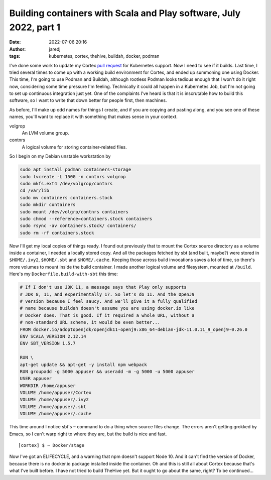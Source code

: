 Building containers with Scala and Play software, July 2022, part 1
###################################################################
:date: 2022-07-06 20:16
:author: jaredj
:tags: kubernetes, cortex, thehive, buildah, docker, podman

I've done some work to update my Cortex `pull request
<https://github.com/TheHive-Project/Cortex/pull/349>`_ for Kubernetes
support. Now I need to see if it builds. Last time, I tried several
times to come up with a working build environment for Cortex, and
ended up summoning one using Docker. This time, I'm going to use
Podman and Buildah, although rootless Podman looks tedious enough that
I won't do it right now, considering some time pressure I'm
feeling. Technically it could all happen in a Kubernetes Job, but I'm
not going to set up continuous integration just yet. One of the
complaints I've heard is that it is inscrutable how to build this
software, so I want to write that down better for people first, then
machines.

As before, I'll make up odd names for things I create, and if you are
copying and pasting along, and you see one of these names, you'll want
to replace it with something that makes sense in your context.

volgrop
    An LVM volume group.
contnrs
    A logical volume for storing container-related files.

So I begin on my Debian unstable workstation by

.. code:: sh

    sudo apt install podman containers-storage
    sudo lvcreate -L 150G -n contnrs volgrop
    sudo mkfs.ext4 /dev/volgrop/contnrs
    cd /var/lib
    sudo mv containers containers.stock
    sudo mkdir containers
    sudo mount /dev/volgrp/contnrs containers
    sudo chmod --reference=containers.stock containers
    sudo rsync -av containers.stock/ containers/
    sudo rm -rf containers.stock

Now I'll get my local copies of things ready. I found out previously
that to mount the Cortex source directory as a volume inside a
container, I needed a locally stored copy. And all the packages
fetched by sbt (and built, maybe?) were stored in ``$HOME/.ivy2``,
``$HOME/.sbt`` and ``$HOME/.cache``. Keeping those across build
invocations saves a lot of time, so there's more volumes to mount
inside the build container. I made another logical volume and
filesystem, mounted at ``/build``. Here's my
``Dockerfile.build-with-sbt`` this time:

.. code:: Dockerfile

    # If I don't use JDK 11, a message says that Play only supports
    # JDK 8, 11, and experimentally 17. So let's do 11. And the OpenJ9
    # version because I feel saucy. And we'll give it a fully qualified
    # name because buildah doesn't assume you are using docker.io like
    # Docker does. That is good. If it required a whole URL, without a
    # non-standard URL scheme, it would be even better...
    FROM docker.io/adoptopenjdk/openjdk11-openj9:x86_64-debian-jdk-11.0.11_9_openj9-0.26.0
    ENV SCALA_VERSION 2.12.14
    ENV SBT_VERSION 1.5.7

    RUN \
    apt-get update && apt-get -y install npm webpack
    RUN groupadd -g 5000 appuser && useradd -m -g 5000 -u 5000 appuser
    USER appuser
    WORKDIR /home/appuser
    VOLUME /home/appuser/Cortex
    VOLUME /home/appuser/.ivy2
    VOLUME /home/appuser/.sbt
    VOLUME /home/appuser/.cache

This time around I notice sbt's ``~`` command to do a thing when
source files change. The errors aren't getting grokked by Emacs, so I
can't warp right to where they are, but the build is nice and fast. ::

    [cortex] $ ~ Docker/stage

Now I've got an ELIFECYCLE, and a warning that npm doesn't support
Node 10. And it can't find the version of Docker, because there is no
docker.io package installed inside the container. Oh and this is still
all about Cortex because that's what I've built before. I have not
tried to build TheHive yet. But it ought to go about the same, right?
To be continued...


